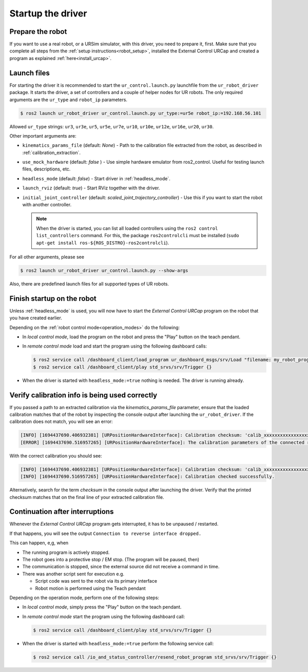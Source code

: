 .. _ur_robot_driver_startup:

Startup the driver
==================

Prepare the robot
-----------------

If you want to use a real robot, or a URSim simulator, with this driver, you need to prepare it,
first. Make sure that you complete all steps from the :ref:`setup instructions<robot_setup>`,
installed the External Control URCap and created a program as explained
:ref:`here<install_urcap>`.

Launch files
------------

For starting the driver it is recommended to start the ``ur_control.launch.py`` launchfile from the
``ur_robot_driver`` package. It starts the driver, a set of controllers and a couple of helper
nodes for UR robots. The only required arguments are the ``ur_type`` and ``robot_ip`` parameters.

.. code-block:: console

   $ ros2 launch ur_robot_driver ur_control.launch.py ur_type:=ur5e robot_ip:=192.168.56.101

Allowed ``ur_type`` strings: ``ur3``, ``ur3e``, ``ur5``, ``ur5e``, ``ur7e``, ``ur10``, ``ur10e``,
``ur12e``, ``ur16e``, ``ur20``, ``ur30``.

Other important arguments are:


* ``kinematics_params_file`` (default: *None*) - Path to the calibration file extracted from the robot, as described in :ref:`calibration_extraction`.
* ``use_mock_hardware`` (default: *false* ) - Use simple hardware emulator from ros2_control. Useful for testing launch files, descriptions, etc.
* ``headless_mode`` (default: *false*) - Start driver in :ref:`headless_mode`.
* ``launch_rviz`` (default: *true*) - Start RViz together with the driver.
* ``initial_joint_controller`` (default: *scaled_joint_trajectory_controller*) - Use this if you
  want to start the robot with another controller.

  .. note::
     When the driver is started, you can list all loaded controllers using the ``ros2 control
     list_controllers`` command. For this, the package ``ros2controlcli`` must be installed (``sudo
     apt-get install ros-${ROS_DISTRO}-ros2controlcli``).


For all other arguments, please see


.. code-block:: console

   $ ros2 launch ur_robot_driver ur_control.launch.py --show-args

Also, there are predefined launch files for all supported types of UR robots.

.. _robot_startup_program:

Finish startup on the robot
---------------------------

Unless :ref:`headless_mode` is used, you will now have to start the *External Control URCap* program on
the robot that you have created earlier.

Depending on the :ref:`robot control mode<operation_modes>` do the following:

* In *local control mode*, load the program on the robot and press the "Play" button |play_button| on the teach pendant.
* In *remote control mode* load and start the program using the following dashboard calls:

  .. code-block:: console

     $ ros2 service call /dashboard_client/load_program ur_dashboard_msgs/srv/Load "filename: my_robot_program.urp"``
     $ ros2 service call /dashboard_client/play std_srvs/srv/Trigger {}

* When the driver is started with ``headless_mode:=true`` nothing is needed. The driver is running
  already.


.. _verify_calibration:

Verify calibration info is being used correctly
-----------------------------------------------


If you passed a path to an extracted calibration via the *kinematics_params_file*
parameter, ensure that the loaded calibration matches that of the robot by inspecting the console
output after launching the ``ur_robot_driver``. If the calibration does not match, you will see an error:

.. code-block::

  [INFO] [1694437690.406932381] [URPositionHardwareInterface]: Calibration checksum: 'calib_xxxxxxxxxxxxxxxxxxx'
  [ERROR] [1694437690.516957265] [URPositionHardwareInterface]: The calibration parameters of the connected robot don't match the ones from the given kinematics config file.

With the correct calibration you should see:

.. code-block::

  [INFO] [1694437690.406932381] [URPositionHardwareInterface]: Calibration checksum: 'calib_xxxxxxxxxxxxxxxxxxx'
  [INFO] [1694437690.516957265] [URPositionHardwareInterface]: Calibration checked successfully.

Alternatively, search for the term *checksum* in the console output after launching the driver.
Verify that the printed checksum matches that on the final line of your extracted calibration file.


.. _continuation_after_interruptions:

Continuation after interruptions
--------------------------------


Whenever the *External Control URCap* program gets interrupted, it has to be unpaused / restarted.

If that happens, you will see the output ``Connection to reverse interface dropped.``

This can happen, e,g, when

* The running program is actively stopped.
* The robot goes into a protective stop / EM stop. (The program will be paused, then)
* The communication is stopped, since the external source did not receive a command in time.
* There was another script sent for execution e.g.

  * Script code was sent to the robot via its primary interface
  * Robot motion is performed using the Teach pendant

Depending on the operation mode, perform one of the following steps:

* In *local control mode*, simply press the "Play" button |play_button| on the teach pendant.
* In *remote control mode* start the program using the following dashboard call:

  .. code-block:: console

     $ ros2 service call /dashboard_client/play std_srvs/srv/Trigger {}

* When the driver is started with ``headless_mode:=true`` perform the following service call:

  .. code-block:: console

     $ ros2 service call /io_and_status_controller/resend_robot_program std_srvs/srv/Trigger {}





.. |play_button| image:: ../resources/play_button.svg
                 :height: 20px
                 :width: 20px
